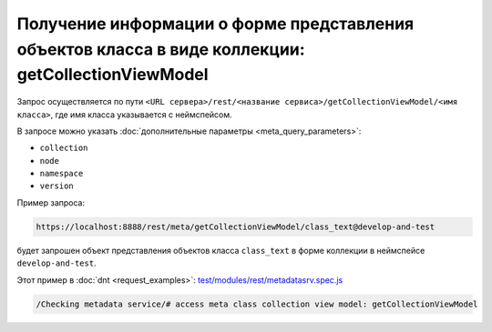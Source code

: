 
Получение информации о форме представления объектов класса в виде коллекции: getCollectionViewModel
===================================================================================================

Запрос осуществляется по пути ``<URL сервера>/rest/<название сервиса>/getCollectionViewModel/<имя класса>``,
где имя класса указывается с неймспейсом.

В запросе можно указать :doc:`дополнительные параметры <meta_query_parameters>`:

* ``collection``
* ``node``
* ``namespace``
* ``version``

Пример запроса:

.. code-block:: text

    https://localhost:8888/rest/meta/getCollectionViewModel/class_text@develop-and-test

будет запрошен объект представления объектов класса ``class_text`` в форме коллекции в неймспейсе ``develop-and-test``.

Этот пример в :doc:`dnt <request_examples>`:
`test/modules/rest/metadatasrv.spec.js <https://github.com/iondv/develop-and-test/test/modules/rest/metadatasrv.spec.js>`_

.. code-block:: text

    /Checking metadata service/# access meta class collection view model: getCollectionViewModel
